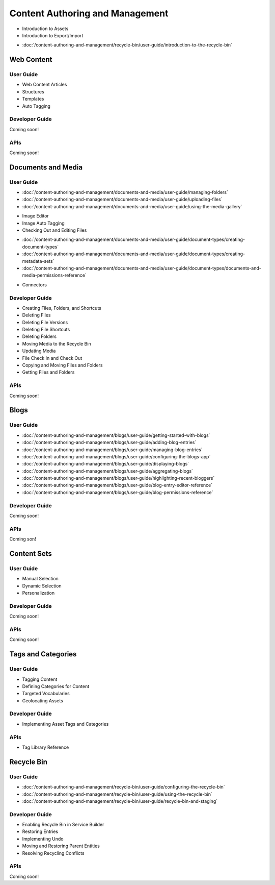 Content Authoring and Management
================================

* Introduction to Assets
* Introduction to Export/Import
-  :doc:`/content-authoring-and-management/recycle-bin/user-guide/introduction-to-the-recycle-bin`

Web Content
-----------

User Guide
~~~~~~~~~~

* Web Content Articles
* Structures
* Templates
* Auto Tagging

Developer Guide
~~~~~~~~~~~~~~~
Coming soon!

APIs
~~~~
Coming soon!

Documents and Media
-------------------

User Guide
~~~~~~~~~~

-  :doc:`/content-authoring-and-management/documents-and-media/user-guide/managing-folders`
-  :doc:`/content-authoring-and-management/documents-and-media/user-guide/uploading-files`
-  :doc:`/content-authoring-and-management/documents-and-media/user-guide/using-the-media-gallery`
* Image Editor
* Image Auto Tagging
* Checking Out and Editing Files
-  :doc:`/content-authoring-and-management/documents-and-media/user-guide/document-types/creating-document-types`
-  :doc:`/content-authoring-and-management/documents-and-media/user-guide/document-types/creating-metadata-sets`
-  :doc:`/content-authoring-and-management/documents-and-media/user-guide/document-types/documents-and-media-permissions-reference`
* Connectors

Developer Guide
~~~~~~~~~~~~~~~

* Creating Files, Folders, and Shortcuts
* Deleting Files
* Deleting File Versions
* Deleting File Shortcuts
* Deleting Folders
* Moving Media to the Recycle Bin
* Updating Media
* File Check In and Check Out
* Copying and Moving Files and Folders
* Getting Files and Folders

APIs
~~~~
Coming soon!

Blogs
-----

User Guide
~~~~~~~~~~

-  :doc:`/content-authoring-and-management/blogs/user-guide/getting-started-with-blogs`
-  :doc:`/content-authoring-and-management/blogs/user-guide/adding-blog-entries`
-  :doc:`/content-authoring-and-management/blogs/user-guide/managing-blog-entries`
-  :doc:`/content-authoring-and-management/blogs/user-guide/configuring-the-blogs-app`
-  :doc:`/content-authoring-and-management/blogs/user-guide/displaying-blogs`
-  :doc:`/content-authoring-and-management/blogs/user-guide/aggregating-blogs`
-  :doc:`/content-authoring-and-management/blogs/user-guide/highlighting-recent-bloggers`
-  :doc:`/content-authoring-and-management/blogs/user-guide/blog-entry-editor-reference`
-  :doc:`/content-authoring-and-management/blogs/user-guide/blog-permissions-reference`

Developer Guide
~~~~~~~~~~~~~~~
Coming soon!

APIs
~~~~
Coming son!

Content Sets
------------

User Guide
~~~~~~~~~~

* Manual Selection
* Dynamic Selection
* Personalization

Developer Guide
~~~~~~~~~~~~~~~
Coming soon!

APIs
~~~~
Coming soon!

Tags and Categories
-------------------

User Guide
~~~~~~~~~~

* Tagging Content
* Defining Categories for Content
* Targeted Vocabularies
* Geolocating Assets

Developer Guide
~~~~~~~~~~~~~~~

* Implementing Asset Tags and Categories

APIs
~~~~

* Tag Library Reference

Recycle Bin
-----------

User Guide
~~~~~~~~~~

-  :doc:`/content-authoring-and-management/recycle-bin/user-guide/configuring-the-recycle-bin`
-  :doc:`/content-authoring-and-management/recycle-bin/user-guide/using-the-recycle-bin`
-  :doc:`/content-authoring-and-management/recycle-bin/user-guide/recycle-bin-and-staging`

Developer Guide
~~~~~~~~~~~~~~~

* Enabling Recycle Bin in Service Builder
* Restoring Entries
* Implementing Undo
* Moving and Restoring Parent Entities
* Resolving Recycling Conflicts

APIs
~~~~
Coming soon!
